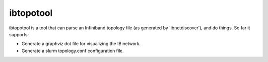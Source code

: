 ==========
ibtopotool
==========

ibtopotool is a tool that can parse an Infiniband topology file (as
generated by 'ibnetdiscover'), and do things. So far it supports:

- Generate a graphviz dot file for visualizing the IB network.

- Generate a slurm topology.conf configuration file.
